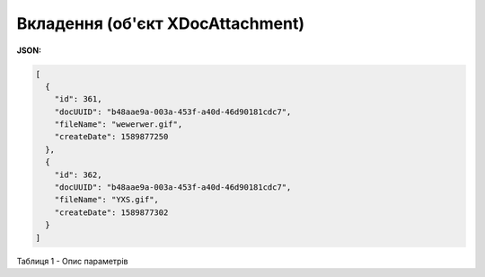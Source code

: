#############################################################
**Вкладення (об'єкт XDocAttachment)**
#############################################################

**JSON:**

.. code:: json

	[
	  {
	    "id": 361,
	    "docUUID": "b48aae9a-003a-453f-a40d-46d90181cdc7",
	    "fileName": "wewerwer.gif",
	    "createDate": 1589877250
	  },
	  {
	    "id": 362,
	    "docUUID": "b48aae9a-003a-453f-a40d-46d90181cdc7",
	    "fileName": "YXS.gif",
	    "createDate": 1589877302
	  }
	]

Таблиця 1 - Опис параметрів

.. csv-table:: 
  :file: for_csv/XDocAttachment.csv
  :widths:  1, 12, 41
  :header-rows: 1
  :stub-columns: 0


